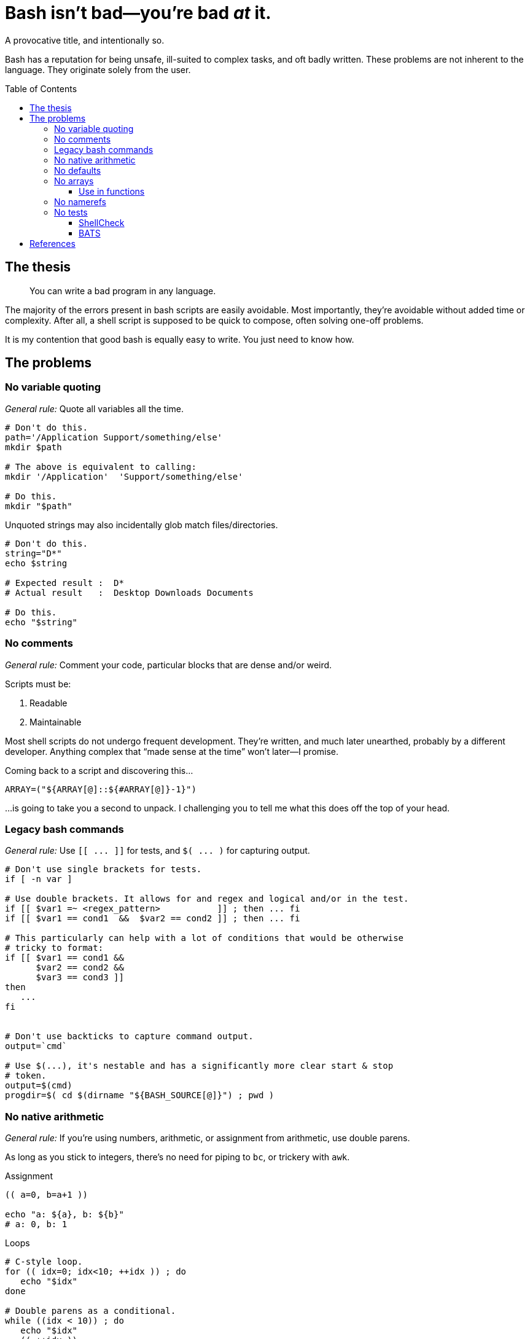 = Bash isn't bad--you're bad _at_ it.
:source-highlighter:     pygments
:pygments-style:         algol_nu
:pygments-linenums-mode: table
:toc:                    preamble
:toclevels:              3

A provocative title, and intentionally so.

Bash has a reputation for being unsafe, ill-suited to complex tasks, and oft badly written.
These problems are not inherent to the language.
They originate solely from the user.


== The thesis
> You can write a bad program in any language.

The majority of the errors present in bash scripts are easily avoidable.
Most importantly, they're avoidable without added time or complexity.
After all, a shell script is supposed to be quick to compose, often solving one-off problems.

It is my contention that good bash is equally easy to write.
You just need to know how.


== The problems
=== No variable quoting
_General rule:_
Quote all variables all the time.

[source,bash,linenums]
----
# Don't do this.
path='/Application Support/something/else'
mkdir $path

# The above is equivalent to calling:
mkdir '/Application'  'Support/something/else'

# Do this.
mkdir "$path"
----

Unquoted strings may also incidentally glob match files/directories.

[source,bash,linenums]
----
# Don't do this.
string="D*"
echo $string

# Expected result :  D*
# Actual result   :  Desktop Downloads Documents

# Do this.
echo "$string"
----


=== No comments
_General rule:_
Comment your code, particular blocks that are dense and/or weird.

Scripts must be:

. Readable
. Maintainable

Most shell scripts do not undergo frequent development.
They're written, and much later unearthed, probably by a different developer.
Anything complex that "`made sense at the time`" won't later--I promise.

Coming back to a script and discovering this...

[source,bash,linenums]
----
ARRAY=("${ARRAY[@]::${#ARRAY[@]}-1}")
----

...is going to take you a second to unpack.
I challenging you to tell me what this does off the top of your head.


=== Legacy bash commands
_General rule:_
Use `[[ \... ]]` for tests, and `$( \... )` for capturing output.

[source,bash,linenums]
----
# Don't use single brackets for tests.
if [ -n var ]

# Use double brackets. It allows for and regex and logical and/or in the test.
if [[ $var1 =~ <regex_pattern>           ]] ; then ... fi
if [[ $var1 == cond1  &&  $var2 == cond2 ]] ; then ... fi

# This particularly can help with a lot of conditions that would be otherwise
# tricky to format:
if [[ $var1 == cond1 &&
      $var2 == cond2 &&
      $var3 == cond3 ]]
then
   ...
fi


# Don't use backticks to capture command output.
output=`cmd`

# Use $(...), it's nestable and has a significantly more clear start & stop
# token.
output=$(cmd)
progdir=$( cd $(dirname "${BASH_SOURCE[@]}") ; pwd )
----


=== No native arithmetic
_General rule:_
If you're using numbers, arithmetic, or assignment from arithmetic, use double parens.

As long as you stick to integers, there's no need for piping to `bc`, or trickery with `awk`.

.Assignment
[source,bash,linenums]
----
(( a=0, b=a+1 ))

echo "a: ${a}, b: ${b}"
# a: 0, b: 1
----

.Loops
[source,bash,linenums]
----
# C-style loop.
for (( idx=0; idx<10; ++idx )) ; do
   echo "$idx"
done

# Double parens as a conditional.
while ((idx < 10)) ; do
   echo "$idx"
   (( ++idx ))
done
----

WARNING: Expressions in double parens that evaluate to `0` have a return status of `1`.
         If you've included a `set -e` at the top of your script, `(( 0 ))` will cause a very confusing and silent exit.


=== No defaults
_General rule:_
Use sparingly, but invaluable when it's the right tool for the job.

Bash parameter expansion <<spe>> is expansive and tricky.
Knowing the basics is invaluable.

.Common parameter expansion
[cols='1,3']
|===
| Variable | Definition

| `${VAR:-value}`
| If `$VAR` is empty, output `value` instead

| `${VAR=value}`
| If `$VAR` is empty, set the variable equal to `value`
|===

.Examples
[source,bash,linenums]
----
# This is kinda tricky. The colon 'command' will evaluate its arguments, then
# return with a 0-status. We can use that to set a variable, if not declared
# from the environment.
: ${VERBOSE=0}

# If $VERBOSE is already set, the parameter above is ignored. Else it sets the
# default to `0`.


# In this case, we're replacing the value of $VERBOSE (if unset) with the string
# `unset`.
echo "Verbosity set to: ${VERBOSE:-unset}"
----


=== No arrays
_General rule:_
Use arrays to reduce repetition, and simplify refactoring.

NOTE: Indexed arrays are present in Bash 3 (the default on macOS).
      Associative arrays (dicts, hash maps, whatever you call them) require Bash 4+.

[source,bash,linenums]
----
# Array items are separated by whitespace.
# Quoting multiple words treats them as a singular item.

array=(
   one
   "two and"
   three
)

# Access items by index (0-indexed).
first="${array[0]}"

# Printing/iterating all items
printf '[%s]' "${array[@]}"
# [one][two and][three]
----

_General rule_:
Always double-quote the array, always use `@` when iterating or printing.
It maintains elements with whitespace as separate items.


==== Use in functions
Lists can be used to pass long lists of function arguments without the need to escape newlines.
Escaping newlines is fragile, and should be avoided at all costs.

.Don't do this
[source,bash,linenums]
----
cmd --arg1 --arg2 --yet-another-arg \
    --this-flag-is-really-long \
    --this-takes-a-path ./path/to/a/file/thats/long \
    --verbose
----

.Do this
[source,bash,linenums]
----
params=(
   --arg1
   --arg2
   --yet-another-arg
   --this-flag-is-really-long
   --this-takes-a-path ./path/to/a/file/thats/long
   --verbose
)

cmd "${params[@]}"


# The same thing can be applied when creating a number of directories, or any
# similar command.
dirs=(
   /path/to/dir1
   /path/to/dir2
   /path/to/dir3
   /path/to/dir4
)

mkdir -p "${dirs[@]}"
----


=== No namerefs
_General rule:_
You can replace 95% of `eval` statements with a nameref.

[source,bash,linenums]
----
declare -- foo='this'
declare -n bar='foo'    # bar points to variable `foo`

echo "$foo"             # 'this'
echo "$bar"             # 'this'

declare -- bar='that'
echo "$foo"             # 'that'
echo "$bar"             # 'that'
----

Changing `bar` becomes equivalent to changing `foo` itself.
But why would we need to use such a thing?

.The situation
We need to make an API call and pass a secret depending on our environment (dev, preprod, prod).
The script takes a parameter for the environment we're in, and should load the corresponding secret.

.Environment
[source,bash,linenums]
----
DEV_SECRET='xxx'
PREPROD_SECRET='yyy'
PROD_SECRET='zzz'
----

.Script
[source,bash,bash]
----
# Pass in variable if we're in dev/prod/preprod.
env="$1"

# Create nameref to the environment variable, calling .upper(env) so it matches
# the case of the variable.
declare -n secret="${env^^}_SECRET"

# Test if the variable is defined.
if [[ -z $secret ]] ; then
   echo "No secret exists for environment: $env" 1>&2
   exit 1
fi

# $secret now references either $DEV_SECRET, $PRE_PROD, or $PROD_SECRET,
# depending on user input.
api --token "$secret"
----


=== No tests
_General rule:_
Always use `shellcheck` <<shck>>.
If the cost of failure or debugging is greater than cost to write, use `bats` <<bats>>.

==== ShellCheck
ShellCheck is a static analysis tool for shell scripts.
It runs extremely quickly, and identifies common errors.
You have literally no reason not to use it on every script.

../script.sh
[source,bash,linenums]
----
#!/bin/bash

function foo {
   local bar=$1
   return 1
}

if ! foo ; then
   echo "Foo failed I guess." 1>&2
fi
----

.Example output
[source]
----
$ shellcheck script.sh

In script.sh line 3:
function foo {
^-- SC2120 (warning): foo references arguments, but none are ever passed.


In script.sh line 4:
   local bar=$1
         ^-^ SC2034 (warning): bar appears unused. Verify use (or export if used externally).


In script.sh line 8:
if ! foo ; then
     ^-^ SC2119 (info): Use foo "$@" if function's $1 should mean script's $1.

For more information:
  https://www.shellcheck.net/wiki/SC2034 -- bar appears unused. Verify use (o...
  https://www.shellcheck.net/wiki/SC2120 -- foo references arguments, but non...
  https://www.shellcheck.net/wiki/SC2119 -- Use foo "$@" if function's $1 sho...
----


==== BATS
BATS is a unit testing framework for Bash.
Setup is quick.
Test are written in native bash.
Here is a brief example.

../calc.sh
[source,bash,linenums]
----
function add {
   echo "$(( $1 + $2 ))"
}
----

../test.bats
[source,bash,linenums]
----
@test "1 + 1 = 2" {
   source "${BATS_TEST_DIRNAME}/calc.sh"
   run add 1 1

   # Exit status saved in $status variable.
   [[ $status -eq 0 ]]

   # stdout is saved in $output. Should be equal to the sum of the two args.
   [[ $output -eq 2 ]]
}
----

.Run tests!
[source,bash]
----
$ bats test.bats
----


[bibliography]
== References

* [[[spe,  0]]] https://www.gnu.org/software/bash/manual/html_node/Shell-Parameter-Expansion.html[Shell Parameter Expansion]
* [[[bats, 1]]] https://bats-core.readthedocs.io/en/stable/[bats-core]
* [[[shck, 2]]] https://www.shellcheck.net/[ShellCheck]
